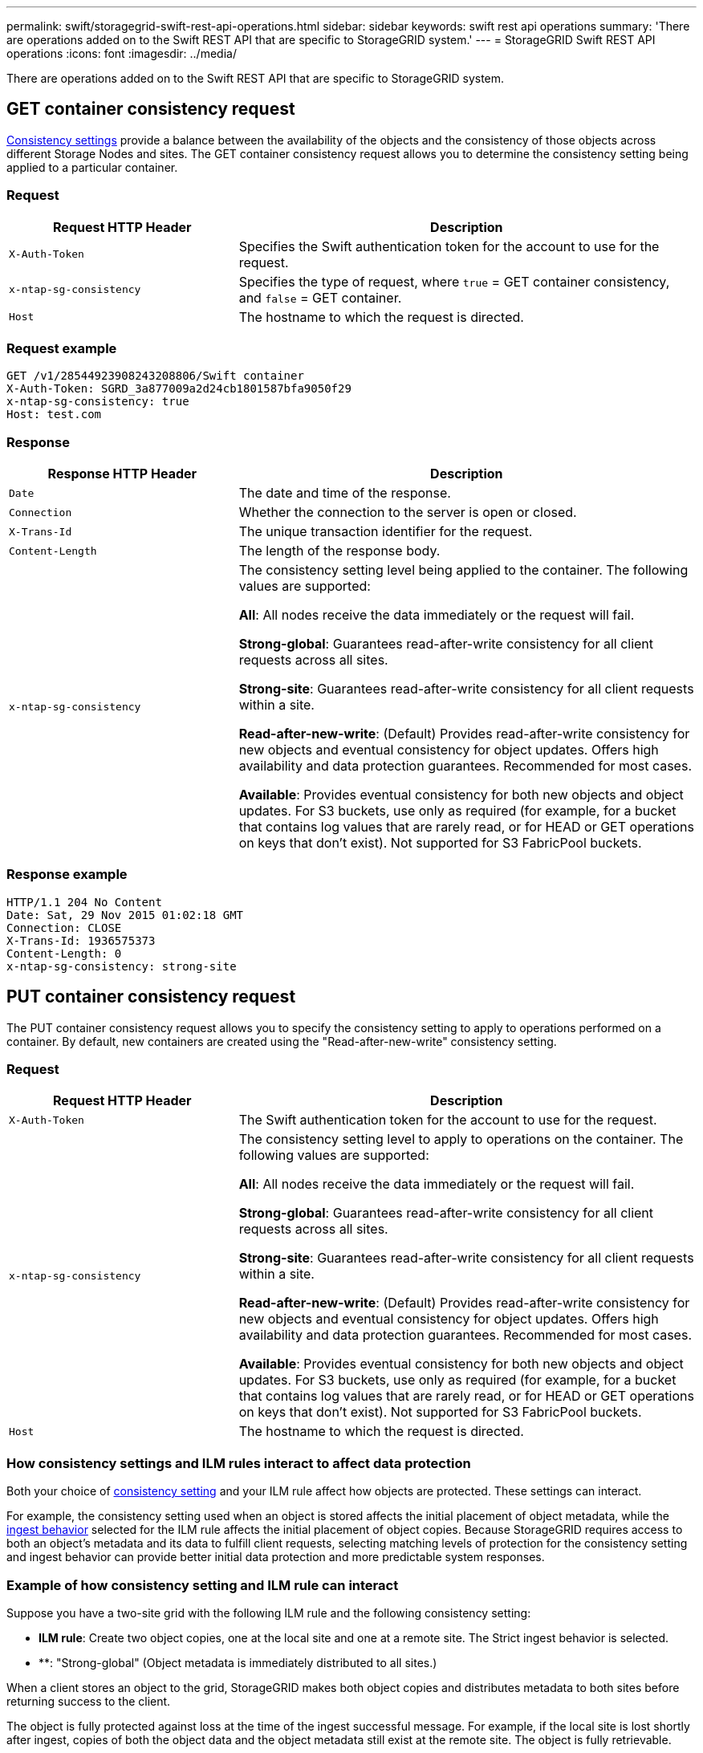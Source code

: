 ---
permalink: swift/storagegrid-swift-rest-api-operations.html
sidebar: sidebar
keywords: swift rest api operations
summary: 'There are operations added on to the Swift REST API that are specific to StorageGRID system.'
---
= StorageGRID Swift REST API operations
:icons: font
:imagesdir: ../media/

[.lead]
There are operations added on to the Swift REST API that are specific to StorageGRID system.

== GET container consistency request

link:../s3/consistency-controls.html[Consistency settings] provide a balance between the availability of the objects and the consistency of those objects across different Storage Nodes and sites. The GET container consistency request allows you to determine the consistency setting being applied to a particular container.

=== Request

[cols="2a,4a" options="header"]
|===
| Request HTTP Header| Description

m| X-Auth-Token
| Specifies the Swift authentication token for the account to use for the request.

m| x-ntap-sg-consistency
| Specifies the type of request, where `true` = GET container consistency, and `false` = GET container.

m| Host
| The hostname to which the request is directed.
|===

=== Request example

----
GET /v1/28544923908243208806/Swift container
X-Auth-Token: SGRD_3a877009a2d24cb1801587bfa9050f29
x-ntap-sg-consistency: true
Host: test.com
----

=== Response

[cols="2a,4a" options="header"]
|===
| Response HTTP Header| Description

m| Date
| The date and time of the response.

m| Connection
| Whether the connection to the server is open or closed.

m| X-Trans-Id
| The unique transaction identifier for the request.

m| Content-Length
| The length of the response body.

m| x-ntap-sg-consistency
| The consistency setting level being applied to the container. The following values are supported:

*All*: All nodes receive the data immediately or the request will fail.

*Strong-global*: Guarantees read-after-write consistency for all client requests across all sites.

*Strong-site*: Guarantees read-after-write consistency for all client requests within a site.

*Read-after-new-write*: (Default) Provides read-after-write consistency for new objects and eventual consistency for object updates. Offers high availability and data protection guarantees. Recommended for most cases.

*Available*: Provides eventual consistency for both new objects and object updates. For S3 buckets, use only as required (for example, for a bucket that contains log values that are rarely read, or for HEAD or GET operations on keys that don't exist). Not supported for S3 FabricPool buckets.
|===

=== Response example

----
HTTP/1.1 204 No Content
Date: Sat, 29 Nov 2015 01:02:18 GMT
Connection: CLOSE
X-Trans-Id: 1936575373
Content-Length: 0
x-ntap-sg-consistency: strong-site
----

== PUT container consistency request

The PUT container consistency request allows you to specify the consistency setting to apply to operations performed on a container. By default, new containers are created using the "Read-after-new-write" consistency setting.

=== Request

[cols="2a,4a" options="header"]
|===
| Request HTTP Header| Description

m| X-Auth-Token
| The Swift authentication token for the account to use for the request.

m| x-ntap-sg-consistency
| The consistency setting level to apply to operations on the container. The following values are supported:

*All*: All nodes receive the data immediately or the request will fail.

*Strong-global*: Guarantees read-after-write consistency for all client requests across all sites.

*Strong-site*: Guarantees read-after-write consistency for all client requests within a site.

*Read-after-new-write*: (Default) Provides read-after-write consistency for new objects and eventual consistency for object updates. Offers high availability and data protection guarantees. Recommended for most cases.

*Available*: Provides eventual consistency for both new objects and object updates. For S3 buckets, use only as required (for example, for a bucket that contains log values that are rarely read, or for HEAD or GET operations on keys that don't exist). Not supported for S3 FabricPool buckets.

|`Host`
|The hostname to which the request is directed.
|===

=== How consistency settings and ILM rules interact to affect data protection

Both your choice of link:../s3/consistency-controls.html[consistency setting] and your ILM rule affect how objects are protected. These settings can interact.

For example, the consistency setting used when an object is stored affects the initial placement of object metadata, while the link:../ilm/what-ilm-rule-is.html#ilm-rule-ingest-behavior[ingest behavior] selected for the ILM rule affects the initial placement of object copies. Because StorageGRID requires access to both an object's metadata and its data to fulfill client requests, selecting matching levels of protection for the consistency setting and ingest behavior can provide better initial data protection and more predictable system responses.

=== Example of how consistency setting and ILM rule can interact

Suppose you have a two-site grid with the following ILM rule and the following consistency setting:

* *ILM rule*: Create two object copies, one at the local site and one at a remote site. The Strict ingest behavior is selected.
* **: "Strong-global" (Object metadata is immediately distributed to all sites.)

When a client stores an object to the grid, StorageGRID makes both object copies and distributes metadata to both sites before returning success to the client.

The object is fully protected against loss at the time of the ingest successful message. For example, if the local site is lost shortly after ingest, copies of both the object data and the object metadata still exist at the remote site. The object is fully retrievable.

If you instead used the same ILM rule and the "Strong-site" consistency setting, the client might receive a success message after object data is replicated to the remote site but before object metadata is distributed there. In this case, the level of protection of object metadata does not match the level of protection for object data. If the local site is lost shortly after ingest, object metadata is lost. The object can't be retrieved.

The inter-relationship between consistency settings and ILM rules can be complex. Contact NetApp if you require assistance.

=== Request example

----
PUT /v1/28544923908243208806/_Swift container_
X-Auth-Token: SGRD_3a877009a2d24cb1801587bfa9050f29
x-ntap-sg-consistency: strong-site
Host: test.com
----

=== Response

[cols="1a,2a" options="header"]
|===
| Response HTTP Header| Description

|`Date`
|The date and time of the response.

|`Connection`
|Whether the connection to the server is open or closed.

|`X-Trans-Id`
|The unique transaction identifier for the request.

|`Content-Length`
|The length of the response body.
|===

=== Response example

----
HTTP/1.1 204 No Content
Date: Sat, 29 Nov 2015 01:02:18 GMT
Connection: CLOSE
X-Trans-Id: 1936575373
Content-Length: 0
----